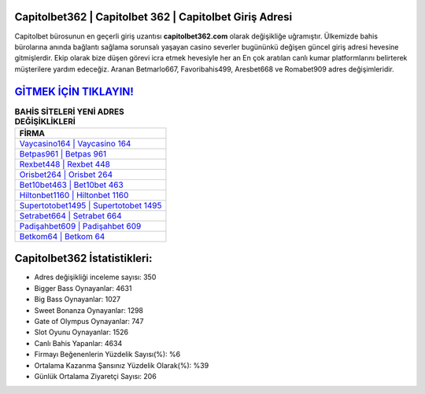 ﻿Capitolbet362 | Capitolbet 362 | Capitolbet Giriş Adresi
===================================

.. image:: images/capitolbet-giris.jpg
   :width: 600
   
Capitolbet bürosunun en geçerli giriş uzantısı **capitolbet362.com** olarak değişikliğe uğramıştır. Ülkemizde bahis bürolarına anında bağlantı sağlama sorunsalı yaşayan casino severler bugününkü değişen güncel giriş adresi hevesine gitmişlerdir. Ekip olarak bize düşen görevi icra etmek hevesiyle her an En çok aratılan canlı kumar platformlarını belirterek müşterilere yardım edeceğiz. Aranan Betmarlo667, Favoribahis499, Aresbet668 ve Romabet909 adres değişimleridir.

`GİTMEK İÇİN TIKLAYIN! <https://cutt.ly/QwVVg2Vk>`_
==============

.. list-table:: **BAHİS SİTELERİ YENİ ADRES DEĞİŞİKLİKLERİ**
   :widths: 100
   :header-rows: 1

   * - FİRMA
   * - `Vaycasino164 | Vaycasino 164 <vaycasino164-vaycasino-164-vaycasino-giris-adresi.html>`_
   * - `Betpas961 | Betpas 961 <betpas961-betpas-961-betpas-giris-adresi.html>`_
   * - `Rexbet448 | Rexbet 448 <rexbet448-rexbet-448-rexbet-giris-adresi.html>`_	 
   * - `Orisbet264 | Orisbet 264 <orisbet264-orisbet-264-orisbet-giris-adresi.html>`_	 
   * - `Bet10bet463 | Bet10bet 463 <bet10bet463-bet10bet-463-bet10bet-giris-adresi.html>`_ 
   * - `Hiltonbet1160 | Hiltonbet 1160 <hiltonbet1160-hiltonbet-1160-hiltonbet-giris-adresi.html>`_
   * - `Supertotobet1495 | Supertotobet 1495 <supertotobet1495-supertotobet-1495-supertotobet-giris-adresi.html>`_	 
   * - `Setrabet664 | Setrabet 664 <setrabet664-setrabet-664-setrabet-giris-adresi.html>`_
   * - `Padişahbet609 | Padişahbet 609 <padisahbet609-padisahbet-609-padisahbet-giris-adresi.html>`_
   * - `Betkom64 | Betkom 64 <betkom64-betkom-64-betkom-giris-adresi.html>`_
	 
Capitolbet362 İstatistikleri:
===================================	 
* Adres değişikliği inceleme sayısı: 350
* Bigger Bass Oynayanlar: 4631
* Big Bass Oynayanlar: 1027
* Sweet Bonanza Oynayanlar: 1298
* Gate of Olympus Oynayanlar: 747
* Slot Oyunu Oynayanlar: 1526
* Canlı Bahis Yapanlar: 4634
* Firmayı Beğenenlerin Yüzdelik Sayısı(%): %6
* Ortalama Kazanma Şansınız Yüzdelik Olarak(%): %39
* Günlük Ortalama Ziyaretçi Sayısı: 206
